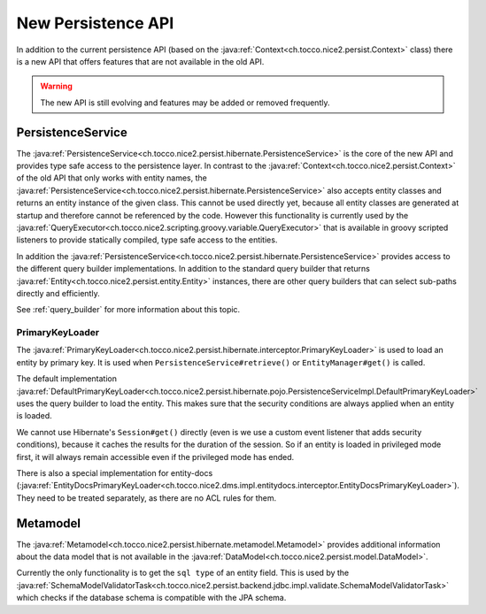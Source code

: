 New Persistence API
===================

In addition to the current persistence API (based on the :java:ref:`Context<ch.tocco.nice2.persist.Context>` class)
there is a new API that offers features that are not available in the old API.

.. warning::

    The new API is still evolving and features may be added or removed frequently.

PersistenceService
------------------

The :java:ref:`PersistenceService<ch.tocco.nice2.persist.hibernate.PersistenceService>` is the core of the new API
and provides type safe access to the persistence layer.
In contrast to the :java:ref:`Context<ch.tocco.nice2.persist.Context>` of the old API that only works with entity names,
the :java:ref:`PersistenceService<ch.tocco.nice2.persist.hibernate.PersistenceService>` also accepts entity classes and
returns an entity instance of the given class.
This cannot be used directly yet, because all entity classes are generated at startup and therefore cannot be referenced
by the code. However this functionality is currently used by the :java:ref:`QueryExecutor<ch.tocco.nice2.scripting.groovy.variable.QueryExecutor>`
that is available in groovy scripted listeners to provide statically compiled, type safe access to the entities.

In addition the :java:ref:`PersistenceService<ch.tocco.nice2.persist.hibernate.PersistenceService>` provides access
to the different query builder implementations. In addition to the standard query builder that returns :java:ref:`Entity<ch.tocco.nice2.persist.entity.Entity>`
instances, there are other query builders that can select sub-paths directly and efficiently.

See :ref:`query_builder` for more information about this topic.

PrimaryKeyLoader
^^^^^^^^^^^^^^^^

The :java:ref:`PrimaryKeyLoader<ch.tocco.nice2.persist.hibernate.interceptor.PrimaryKeyLoader>` is used to load
an entity by primary key. It is used when ``PersistenceService#retrieve()`` or ``EntityManager#get()`` is called.

The default implementation :java:ref:`DefaultPrimaryKeyLoader<ch.tocco.nice2.persist.hibernate.pojo.PersistenceServiceImpl.DefaultPrimaryKeyLoader>`
uses the query builder to load the entity. This makes sure that the security conditions are always applied when an entity is loaded.

We cannot use Hibernate's ``Session#get()`` directly (even is we use a custom event listener that adds security conditions),
because it caches the results for the duration of the session. So if an entity is loaded in privileged mode first, it will
always remain accessible even if the privileged mode has ended.

There is also a special implementation for entity-docs (:java:ref:`EntityDocsPrimaryKeyLoader<ch.tocco.nice2.dms.impl.entitydocs.interceptor.EntityDocsPrimaryKeyLoader>`).
They need to be treated separately, as there are no ACL rules for them.

Metamodel
---------

The :java:ref:`Metamodel<ch.tocco.nice2.persist.hibernate.metamodel.Metamodel>` provides additional information about the data model
that is not available in the :java:ref:`DataModel<ch.tocco.nice2.persist.model.DataModel>`.

Currently the only functionality is to get the ``sql type`` of an entity field. This is used by the
:java:ref:`SchemaModelValidatorTask<ch.tocco.nice2.persist.backend.jdbc.impl.validate.SchemaModelValidatorTask>`
which checks if the database schema is compatible with the JPA schema.

